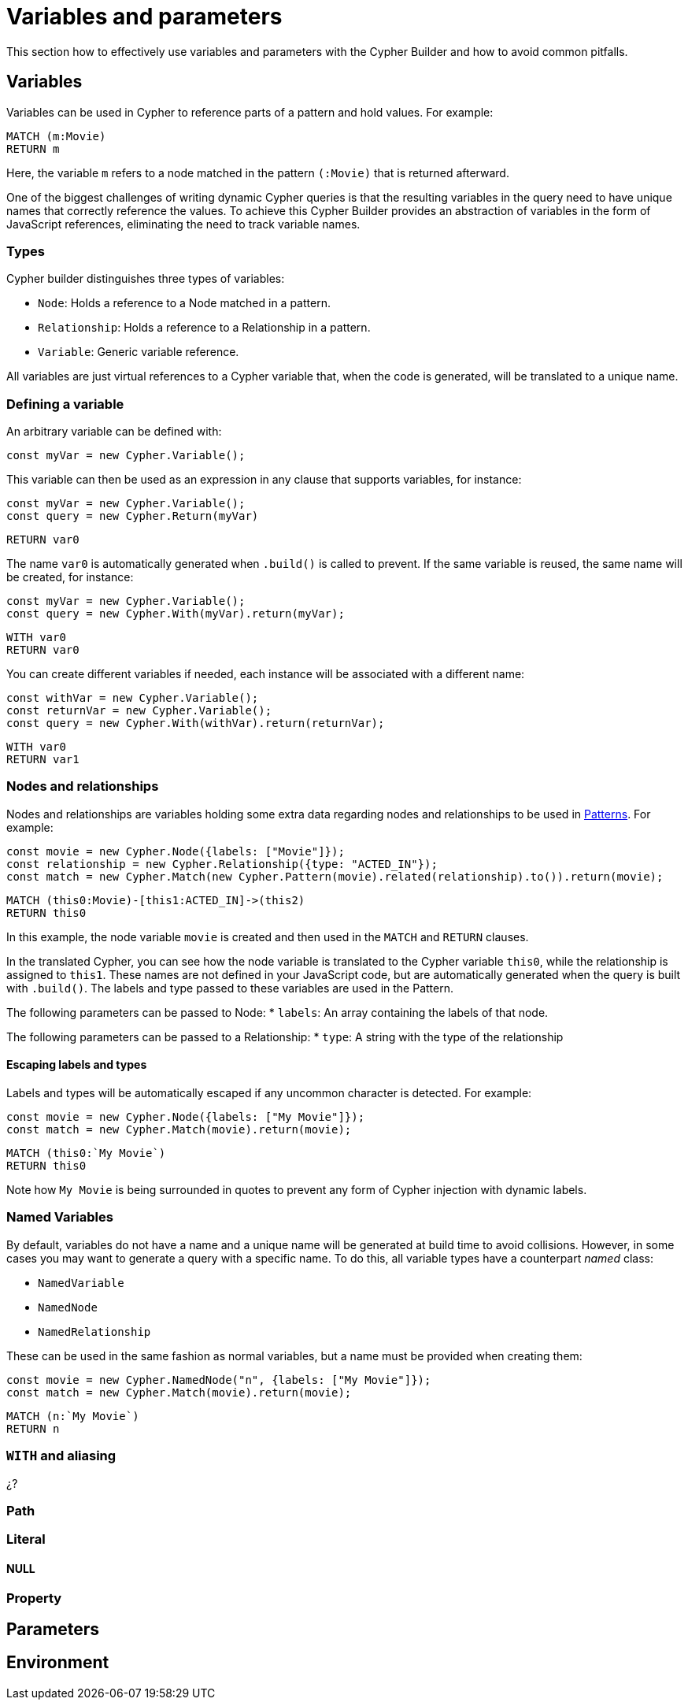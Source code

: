 = Variables and parameters

This section how to effectively use variables and parameters with the Cypher Builder and how to avoid common pitfalls.

== Variables
Variables can be used in Cypher to reference parts of a pattern and hold values.
For example:

```Cypher
MATCH (m:Movie)
RETURN m
```

Here, the variable `m` refers to a node matched in the pattern `(:Movie)` that is returned afterward.

One of the biggest challenges of writing dynamic Cypher queries is that the resulting variables in the query need to have unique names that correctly reference the values. To achieve this Cypher Builder provides an abstraction of variables in the form of JavaScript references, eliminating the need to track variable names.

=== Types

Cypher builder distinguishes three types of variables:

* `Node`: Holds a reference to a Node matched in a pattern.
* `Relationship`: Holds a reference to a Relationship in a pattern.
* `Variable`: Generic variable reference. 

All variables are just virtual references to a Cypher variable that, when the code is generated, will be translated to a unique name.


=== Defining a variable

An arbitrary variable can be defined with:

```javascript
const myVar = new Cypher.Variable();
```

This variable can then be used as an expression in any clause that supports variables, for instance:

```javascript
const myVar = new Cypher.Variable();
const query = new Cypher.Return(myVar)
```

```cypher
RETURN var0
```

The name `var0` is automatically generated when `.build()` is called to prevent. If the same variable is reused, the same name will be created, for instance:

```javascript
const myVar = new Cypher.Variable();
const query = new Cypher.With(myVar).return(myVar);
```

```cypher
WITH var0
RETURN var0
```

You can create different variables if needed, each instance will be associated with a different name:

```javascript
const withVar = new Cypher.Variable();
const returnVar = new Cypher.Variable();
const query = new Cypher.With(withVar).return(returnVar);
```

```cypher
WITH var0
RETURN var1
```

=== Nodes and relationships

Nodes and relationships are variables holding some extra data regarding nodes and relationships to be used in xref:patterns.adoc[Patterns].
For example:

```javascript
const movie = new Cypher.Node({labels: ["Movie"]});
const relationship = new Cypher.Relationship({type: "ACTED_IN"});
const match = new Cypher.Match(new Cypher.Pattern(movie).related(relationship).to()).return(movie);
```

```Cypher
MATCH (this0:Movie)-[this1:ACTED_IN]->(this2)
RETURN this0
```

In this example, the node variable `movie` is created and then used in the `MATCH` and `RETURN` clauses.

In the translated Cypher, you can see how the node variable is translated to the Cypher variable `this0`, while the relationship is assigned to `this1`. These names are not defined in your JavaScript code, but are automatically generated when the query is built with `.build()`. The labels and type passed to these variables are used in the Pattern.

The following parameters can be passed to Node:
* `labels`: An array containing the labels of that node.

The following parameters can be passed to a Relationship:
* `type`: A string with the type of the relationship


==== Escaping labels and types

Labels and types will be automatically escaped if any uncommon character is detected. For example:

```javascript
const movie = new Cypher.Node({labels: ["My Movie"]});
const match = new Cypher.Match(movie).return(movie);
```

```Cypher
MATCH (this0:`My Movie`)
RETURN this0
```

Note how `My Movie` is being surrounded in quotes to prevent any form of Cypher injection with dynamic labels.

=== Named Variables

By default, variables do not have a name and a unique name will be generated at build time to avoid collisions. However, in some cases you may want to generate a query with a specific name. To do this, all variable types have a counterpart _named_ class:

* `NamedVariable`
* `NamedNode`
* `NamedRelationship`

These can be used in the same fashion as normal variables, but a name must be provided when creating them:

```javascript
const movie = new Cypher.NamedNode("n", {labels: ["My Movie"]});
const match = new Cypher.Match(movie).return(movie);
```

```Cypher
MATCH (n:`My Movie`)
RETURN n
```


=== `WITH` and aliasing

¿?

=== Path

=== Literal

==== NULL

=== Property

== Parameters


== Environment
